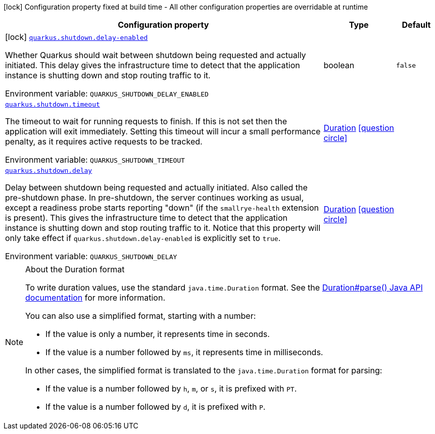 :summaryTableId: quarkus-core_quarkus-shutdown
[.configuration-legend]
icon:lock[title=Fixed at build time] Configuration property fixed at build time - All other configuration properties are overridable at runtime
[.configuration-reference.searchable, cols="80,.^10,.^10"]
|===

h|[.header-title]##Configuration property##
h|Type
h|Default

a|icon:lock[title=Fixed at build time] [[quarkus-core_quarkus-shutdown-delay-enabled]] [.property-path]##link:#quarkus-core_quarkus-shutdown-delay-enabled[`quarkus.shutdown.delay-enabled`]##

[.description]
--
Whether Quarkus should wait between shutdown being requested and actually initiated. This delay gives the infrastructure time to detect that the application instance is shutting down and stop routing traffic to it.


ifdef::add-copy-button-to-env-var[]
Environment variable: env_var_with_copy_button:+++QUARKUS_SHUTDOWN_DELAY_ENABLED+++[]
endif::add-copy-button-to-env-var[]
ifndef::add-copy-button-to-env-var[]
Environment variable: `+++QUARKUS_SHUTDOWN_DELAY_ENABLED+++`
endif::add-copy-button-to-env-var[]
--
|boolean
|`false`

a| [[quarkus-core_quarkus-shutdown-timeout]] [.property-path]##link:#quarkus-core_quarkus-shutdown-timeout[`quarkus.shutdown.timeout`]##

[.description]
--
The timeout to wait for running requests to finish. If this is not set then the application will exit immediately. Setting this timeout will incur a small performance penalty, as it requires active requests to be tracked.


ifdef::add-copy-button-to-env-var[]
Environment variable: env_var_with_copy_button:+++QUARKUS_SHUTDOWN_TIMEOUT+++[]
endif::add-copy-button-to-env-var[]
ifndef::add-copy-button-to-env-var[]
Environment variable: `+++QUARKUS_SHUTDOWN_TIMEOUT+++`
endif::add-copy-button-to-env-var[]
--
|link:https://docs.oracle.com/en/java/javase/17/docs/api/java.base/java/time/Duration.html[Duration] link:#duration-note-anchor-{summaryTableId}[icon:question-circle[title=More information about the Duration format]]
|

a| [[quarkus-core_quarkus-shutdown-delay]] [.property-path]##link:#quarkus-core_quarkus-shutdown-delay[`quarkus.shutdown.delay`]##

[.description]
--
Delay between shutdown being requested and actually initiated. Also called the pre-shutdown phase. In pre-shutdown, the server continues working as usual, except a readiness probe starts reporting "down" (if the `smallrye-health` extension is present). This gives the infrastructure time to detect that the application instance is shutting down and stop routing traffic to it. Notice that this property will only take effect if `quarkus.shutdown.delay-enabled` is explicitly set to `true`.


ifdef::add-copy-button-to-env-var[]
Environment variable: env_var_with_copy_button:+++QUARKUS_SHUTDOWN_DELAY+++[]
endif::add-copy-button-to-env-var[]
ifndef::add-copy-button-to-env-var[]
Environment variable: `+++QUARKUS_SHUTDOWN_DELAY+++`
endif::add-copy-button-to-env-var[]
--
|link:https://docs.oracle.com/en/java/javase/17/docs/api/java.base/java/time/Duration.html[Duration] link:#duration-note-anchor-{summaryTableId}[icon:question-circle[title=More information about the Duration format]]
|

|===

ifndef::no-duration-note[]
[NOTE]
[id=duration-note-anchor-quarkus-core_quarkus-shutdown]
.About the Duration format
====
To write duration values, use the standard `java.time.Duration` format.
See the link:https://docs.oracle.com/en/java/javase/17/docs/api/java.base/java/time/Duration.html#parse(java.lang.CharSequence)[Duration#parse() Java API documentation] for more information.

You can also use a simplified format, starting with a number:

* If the value is only a number, it represents time in seconds.
* If the value is a number followed by `ms`, it represents time in milliseconds.

In other cases, the simplified format is translated to the `java.time.Duration` format for parsing:

* If the value is a number followed by `h`, `m`, or `s`, it is prefixed with `PT`.
* If the value is a number followed by `d`, it is prefixed with `P`.
====
endif::no-duration-note[]

:!summaryTableId: